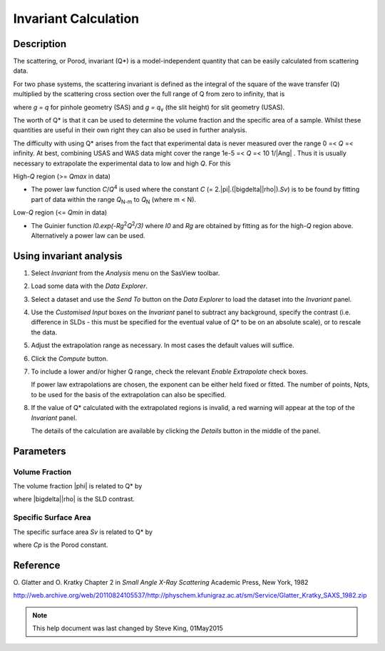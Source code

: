 .. invariant_help.rst

.. This is a port of the original SasView html help file to ReSTructured text
.. by S King, ISIS, during SasView CodeCamp-III in Feb 2015.

Invariant Calculation
=====================

Description
-----------

The scattering, or Porod, invariant (Q*\) is a model-independent quantity that 
can be easily calculated from scattering data.

For two phase systems, the scattering invariant is defined as the integral of 
the square of the wave transfer (Q) multiplied by the scattering cross section 
over the full range of Q from zero to infinity, that is

.. image:: image001.png

where *g = q* for pinhole geometry (SAS) and *g = q*\ :sub:`v` (the slit height) for  
slit geometry (USAS).

The worth of Q*\  is that it can be used to determine the volume fraction and 
the specific area of a sample. Whilst these quantities are useful in their own 
right they can also be used in further analysis.

The difficulty with using Q*\  arises from the fact that experimental data is 
never measured over the range 0 =< *Q* =< infinity. At best, combining USAS and 
WAS data might cover the range 1e-5 =< *Q* =< 10 1/\ |Ang| . Thus it is usually 
necessary to extrapolate the experimental data to low and high *Q*. For this

High-*Q* region (>= *Qmax* in data)

*  The power law function *C*/*Q*\ :sup:`4` is used where the constant 
   *C* (= 2.\ |pi|\ .(\ |bigdelta|\ |rho|\ ).\ *Sv*\ ) is to be found by fitting part of data 
   within the range *Q*\ :sub:`N-m` to *Q*\ :sub:`N` (where m < N).

Low-*Q* region (<= *Qmin* in data)

*  The Guinier function *I0.exp(-Rg*\ :sup:`2`\ *Q*\ :sup:`2`\ */3)* where *I0* 
   and *Rg* are obtained by fitting as for the high-*Q* region above. 
   Alternatively a power law can be used.

.. ZZZZZZZZZZZZZZZZZZZZZZZZZZZZZZZZZZZZZZZZZZZZZZZZZZZZZZZZZZZZZZZZZZZZZZZZZZZZ

Using invariant analysis
------------------------

1) Select *Invariant* from the *Analysis* menu on the SasView toolbar.

2) Load some data with the *Data Explorer*.

3) Select a dataset and use the *Send To* button on the *Data Explorer* to load 
   the dataset into the *Invariant* panel.

4) Use the *Customised Input* boxes on the *Invariant* panel to subtract 
   any background, specify the contrast (i.e. difference in SLDs - this must be 
   specified for the eventual value of Q*\  to be on an absolute scale), or to 
   rescale the data.

5) Adjust the extrapolation range as necessary. In most cases the default 
   values will suffice.

6) Click the *Compute* button.

7) To include a lower and/or higher Q range, check the relevant *Enable 
   Extrapolate* check boxes.
   
   If power law extrapolations are chosen, the exponent can be either held 
   fixed or fitted. The number of points, Npts, to be used for the basis of the 
   extrapolation can also be specified.

8) If the value of Q*\  calculated with the extrapolated regions is invalid, a 
   red warning will appear at the top of the *Invariant* panel.

   The details of the calculation are available by clicking the *Details* 
   button in the middle of the panel.

.. image:: image005.png

.. ZZZZZZZZZZZZZZZZZZZZZZZZZZZZZZZZZZZZZZZZZZZZZZZZZZZZZZZZZZZZZZZZZZZZZZZZZZZZ

Parameters
----------

Volume Fraction
^^^^^^^^^^^^^^^

The volume fraction |phi| is related to Q*\  by

.. image:: image002.png

where |bigdelta|\ |rho| is the SLD contrast.

.. image:: image003.png

.. ZZZZZZZZZZZZZZZZZZZZZZZZZZZZZZZZZZZZZZZZZZZZZZZZZZZZZZZZZZZZZZZZZZZZZZZZZZZZ

Specific Surface Area
^^^^^^^^^^^^^^^^^^^^^

The specific surface area *Sv* is related to Q*\  by

.. image:: image004.png

where *Cp* is the Porod constant.

.. ZZZZZZZZZZZZZZZZZZZZZZZZZZZZZZZZZZZZZZZZZZZZZZZZZZZZZZZZZZZZZZZZZZZZZZZZZZZZ

Reference
---------

O. Glatter and O. Kratky
Chapter 2 in *Small Angle X-Ray Scattering*
Academic Press, New York, 1982

http://web.archive.org/web/20110824105537/http://physchem.kfunigraz.ac.at/sm/Service/Glatter_Kratky_SAXS_1982.zip

.. ZZZZZZZZZZZZZZZZZZZZZZZZZZZZZZZZZZZZZZZZZZZZZZZZZZZZZZZZZZZZZZZZZZZZZZZZZZZZZ

.. note::  This help document was last changed by Steve King, 01May2015
